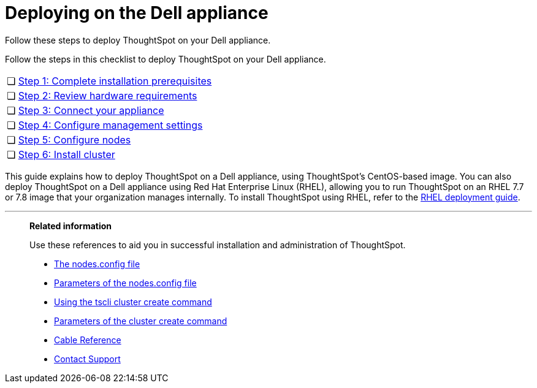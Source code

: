 = Deploying on the Dell appliance
:last_updated: 4/3/2020

Follow these steps to deploy ThoughtSpot on your Dell appliance.

Follow the steps in this checklist to deploy ThoughtSpot on your Dell appliance.

[cols="5%,95%"]
|===
| &#10063;
| xref:prerequisites-dell.adoc[Step 1: Complete installation prerequisites]

| &#10063;
| xref:hardware-requirements-dell.adoc[Step 2: Review hardware requirements]

| &#10063;
| xref:connect-appliance-dell.adoc[Step 3: Connect your appliance]

| &#10063;
| xref:configure-management-dell.adoc[Step 4: Configure management settings]

| &#10063;
| xref:configure-nodes-dell.adoc[Step 5: Configure nodes]

| &#10063;
| xref:install-cluster-dell.adoc[Step 6: Install cluster]
|===

This guide explains how to deploy ThoughtSpot on a Dell appliance, using ThoughtSpot's CentOS-based image.
You can also deploy ThoughtSpot on a Dell appliance using Red Hat Enterprise Linux (RHEL), allowing you to run ThoughtSpot on an RHEL 7.7 or 7.8 image that your organization manages internally.
To install ThoughtSpot using RHEL, refer to the xref:rhel.adoc[RHEL deployment guide].

'''
> **Related information**
>
> Use these references to aid you in successful installation and administration of ThoughtSpot.
>
> * xref:nodesconfig-example[The nodes.config file]
> * xref:parameters-nodesconfig.adoc[Parameters of the nodes.config file]
> * xref:cluster-create.adoc[Using the tscli cluster create command]
> * xref:parameters-cluster-create.adoc[Parameters of the cluster create command]
> * xref:cable-networking.adoc[Cable Reference]
> * xref:contact.adoc[Contact Support]
